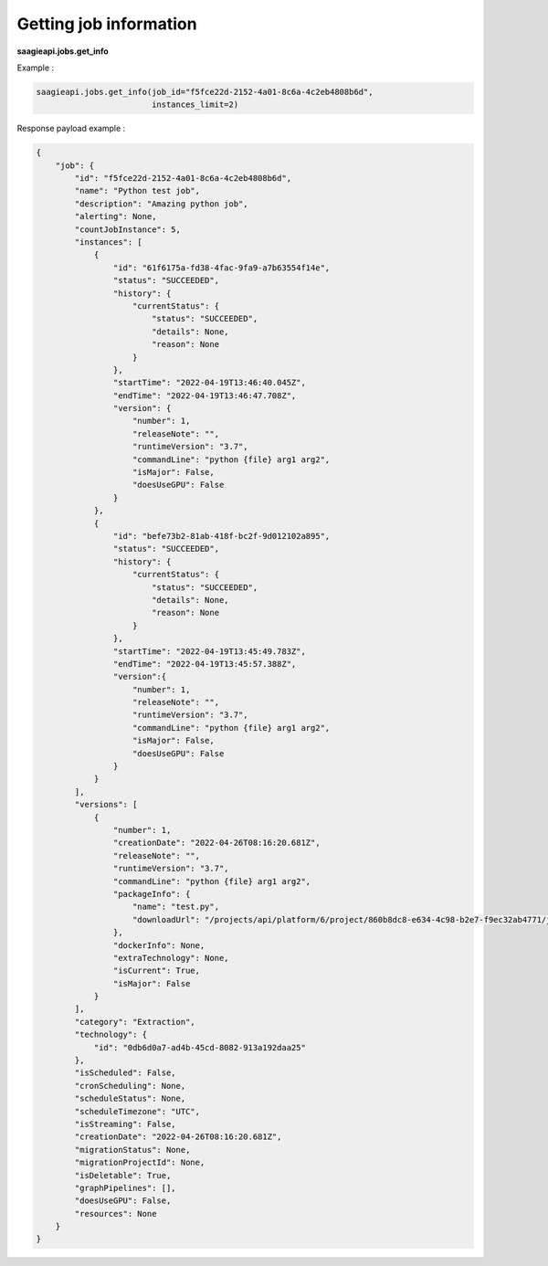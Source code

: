 Getting job information
--------

**saagieapi.jobs.get_info**

Example :

.. code:: python

    saagieapi.jobs.get_info(job_id="f5fce22d-2152-4a01-8c6a-4c2eb4808b6d",
                            instances_limit=2)

Response payload example :

.. code:: python

    {
        "job": {
            "id": "f5fce22d-2152-4a01-8c6a-4c2eb4808b6d",
            "name": "Python test job",
            "description": "Amazing python job",
            "alerting": None,
            "countJobInstance": 5,
            "instances": [
                {
                    "id": "61f6175a-fd38-4fac-9fa9-a7b63554f14e",
                    "status": "SUCCEEDED",
                    "history": {
                        "currentStatus": {
                            "status": "SUCCEEDED",
                            "details": None,
                            "reason": None
                        }
                    },
                    "startTime": "2022-04-19T13:46:40.045Z",
                    "endTime": "2022-04-19T13:46:47.708Z",
                    "version": {
                        "number": 1,
                        "releaseNote": "",
                        "runtimeVersion": "3.7",
                        "commandLine": "python {file} arg1 arg2",
                        "isMajor": False,
                        "doesUseGPU": False
                    }
                },
                {
                    "id": "befe73b2-81ab-418f-bc2f-9d012102a895",
                    "status": "SUCCEEDED",
                    "history": {
                        "currentStatus": {
                            "status": "SUCCEEDED",
                            "details": None,
                            "reason": None
                        }
                    },
                    "startTime": "2022-04-19T13:45:49.783Z",
                    "endTime": "2022-04-19T13:45:57.388Z",
                    "version":{
                        "number": 1,
                        "releaseNote": "",
                        "runtimeVersion": "3.7",
                        "commandLine": "python {file} arg1 arg2",
                        "isMajor": False,
                        "doesUseGPU": False
                    }
                }
            ],
            "versions": [
                {
                    "number": 1,
                    "creationDate": "2022-04-26T08:16:20.681Z",
                    "releaseNote": "",
                    "runtimeVersion": "3.7",
                    "commandLine": "python {file} arg1 arg2",
                    "packageInfo": {
                        "name": "test.py",
                        "downloadUrl": "/projects/api/platform/6/project/860b8dc8-e634-4c98-b2e7-f9ec32ab4771/job/f5fce22d-2152-4a01-8c6a-4c2eb4808b6d/version/1/artifact/test.py"
                    },
                    "dockerInfo": None,
                    "extraTechnology": None,
                    "isCurrent": True,
                    "isMajor": False
                }
            ],
            "category": "Extraction",
            "technology": {
                "id": "0db6d0a7-ad4b-45cd-8082-913a192daa25"
            },
            "isScheduled": False,
            "cronScheduling": None,
            "scheduleStatus": None,
            "scheduleTimezone": "UTC",
            "isStreaming": False,
            "creationDate": "2022-04-26T08:16:20.681Z",
            "migrationStatus": None,
            "migrationProjectId": None,
            "isDeletable": True,
            "graphPipelines": [],
            "doesUseGPU": False,
            "resources": None
        }
    }